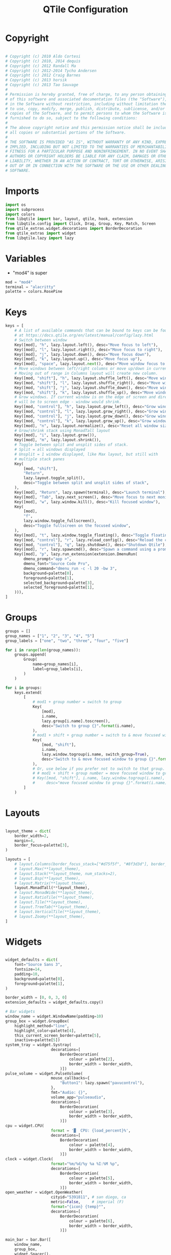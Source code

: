 #+title: QTile Configuration
#+property: header-args:python :tangle ~/.dotfiles/.config/qtile/config.py

* Copyright

#+begin_src python

# Copyright (c) 2010 Aldo Cortesi
# Copyright (c) 2010, 2014 dequis
# Copyright (c) 2012 Randall Ma
# Copyright (c) 2012-2014 Tycho Andersen
# Copyright (c) 2012 Craig Barnes
# Copyright (c) 2013 horsik
# Copyright (c) 2013 Tao Sauvage
#
# Permission is hereby granted, free of charge, to any person obtaining a copy
# of this software and associated documentation files (the "Software"), to deal
# in the Software without restriction, including without limitation the rights
# to use, copy, modify, merge, publish, distribute, sublicense, and/or sell
# copies of the Software, and to permit persons to whom the Software is
# furnished to do so, subject to the following conditions:
#
# The above copyright notice and this permission notice shall be included in
# all copies or substantial portions of the Software.
#
# THE SOFTWARE IS PROVIDED "AS IS", WITHOUT WARRANTY OF ANY KIND, EXPRESS OR
# IMPLIED, INCLUDING BUT NOT LIMITED TO THE WARRANTIES OF MERCHANTABILITY,
# FITNESS FOR A PARTICULAR PURPOSE AND NONINFRINGEMENT. IN NO EVENT SHALL THE
# AUTHORS OR COPYRIGHT HOLDERS BE LIABLE FOR ANY CLAIM, DAMAGES OR OTHER
# LIABILITY, WHETHER IN AN ACTION OF CONTRACT, TORT OR OTHERWISE, ARISING FROM,
# OUT OF OR IN CONNECTION WITH THE SOFTWARE OR THE USE OR OTHER DEALINGS IN THE
# SOFTWARE.
#+end_src

* Imports

#+begin_src python
import os
import subprocess
import colors
from libqtile import bar, layout, qtile, hook, extension
from libqtile.config import Click, Drag, Group, Key, Match, Screen
from qtile_extras.widget.decorations import BorderDecoration
from qtile_extras import widget
from libqtile.lazy import lazy
#+end_src

* Variables

- "mod4" is super

#+begin_src python
mod = "mod4"
terminal = "alacritty"
palette = colors.RosePine
#+end_src

* Keys

#+begin_src python
keys = [
    # A list of available commands that can be bound to keys can be found
    # at https://docs.qtile.org/en/latest/manual/config/lazy.html
    # Switch between window
    Key([mod], "h", lazy.layout.left(), desc="Move focus to left"),
    Key([mod], "l", lazy.layout.right(), desc="Move focus to right"),
    Key([mod], "j", lazy.layout.down(), desc="Move focus down"),
    Key([mod], "k", lazy.layout.up(), desc="Move focus up"),
    Key([mod], "space", lazy.layout.next(), desc="Move window focus to other window"),
    # Move windows between left/right columns or move up/down in current stack.
    # Moving out of range in Columns layout will create new column.
    Key([mod, "shift"], "h", lazy.layout.shuffle_left(), desc="Move window to the left"),
    Key([mod, "shift"], "l", lazy.layout.shuffle_right(), desc="Move window to the right"),
    Key([mod, "shift"], "j", lazy.layout.shuffle_down(), desc="Move window down"),
    Key([mod, "shift"], "k", lazy.layout.shuffle_up(), desc="Move window up"),
    # Grow windows. If current window is on the edge of screen and direction
    # will be to screen edge - window would shrink.
    Key([mod, "control"], "h", lazy.layout.grow_left(), desc="Grow window to the left"),
    Key([mod, "control"], "l", lazy.layout.grow_right(), desc="Grow window to the right"),
    Key([mod, "control"], "j", lazy.layout.grow_down(), desc="Grow window down"),
    Key([mod, "control"], "k", lazy.layout.grow_up(), desc="Grow window up"),
    Key([mod], "n", lazy.layout.normalize(), desc="Reset all window sizes"),
    # Grow/shrink stack using MonadTall layout
    Key([mod], "i", lazy.layout.grow()),
    Key([mod], "m", lazy.layout.shrink()),
    # Toggle between split and unsplit sides of stack.
    # Split = all windows displayed
    # Unsplit = 1 window displayed, like Max layout, but still with
    # multiple stack panes
    Key(
        [mod, "shift"],
        "Return",
        lazy.layout.toggle_split(),
        desc="Toggle between split and unsplit sides of stack",
    ),
    Key([mod], "Return", lazy.spawn(terminal), desc="Launch terminal"),
    Key([mod], "Tab", lazy.next_screen(), desc="Move focus to next monitor"),
    Key([mod], "w", lazy.window.kill(), desc="Kill focused window"),
    Key(
        [mod],
        "f",
        lazy.window.toggle_fullscreen(),
        desc="Toggle fullscreen on the focused window",
    ),
    Key([mod], "t", lazy.window.toggle_floating(), desc="Toggle floating on the focused window"),
    Key([mod, "control"], "r", lazy.reload_config(), desc="Reload the config"),
    Key([mod, "control"], "q", lazy.shutdown(), desc="Shutdown Qtile"),
    Key([mod], "r", lazy.spawncmd(), desc="Spawn a command using a prompt widget"),
    Key([mod], "p", lazy.run_extension(extension.DmenuRun(
        dmenu_prompt="app >",
        dmenu_font="Source Code Pro",
        dmenu_command="dmenu_run -c -l 20 -bw 3",
        background=palette[0],
        foreground=palette[1],
        selected_background=palette[3],
        selected_foreground=palette[1],
    ))),
]
#+end_src

* Groups

#+begin_src python
groups = []
group_names = ["1", "2", "3", "4", "5"]
group_labels = ["one", "two", "three", "four", "five"]

for i in range(len(group_names)):
    groups.append(
        Group(
            name=group_names[i],
            label=group_labels[i],
        )
    )

for i in groups:
    keys.extend(
        [
            # mod1 + group number = switch to group
            Key(
                [mod],
                i.name,
                lazy.group[i.name].toscreen(),
                desc="Switch to group {}".format(i.name),
            ),
            # mod1 + shift + group number = switch to & move focused window to group
            Key(
                [mod, "shift"],
                i.name,
                lazy.window.togroup(i.name, switch_group=True),
                desc="Switch to & move focused window to group {}".format(i.name),
            ),
            # Or, use below if you prefer not to switch to that group.
            # # mod1 + shift + group number = move focused window to group
            # Key([mod, "shift"], i.name, lazy.window.togroup(i.name),
            #     desc="move focused window to group {}".format(i.name)),
        ]
    )
#+end_src

* Layouts

#+begin_src python

layout_theme = dict(
    border_width=2,
    margin=4,
    border_focus=palette[3],
)

layouts = [
    # layout.Columns(border_focus_stack=["#d75f5f", "#8f3d3d"], border_width=4),
    # layout.Max(**layout_theme),
    # layout.Stack(**layout_theme, num_stacks=2),
    # layout.Bsp(**layout_theme),
    # layout.Matrix(**layout_theme),
    layout.MonadTall(**layout_theme),
    # layout.MonadWide(**layout_theme),
    # layout.RatioTile(**layout_theme),
    # layout.Tile(**layout_theme),
    # layout.TreeTab(**layout_theme),
    # layout.VerticalTile(**layout_theme),
    # layout.Zoomy(**layout_theme),
]
#+end_src

* Widgets

#+begin_src python

widget_defaults = dict(
    font="Source Sans 3",
    fontsize=14,
    padding=10,
    background=palette[0],
    foreground=palette[1],
)

border_width = [0, 0, 3, 0]
extension_defaults = widget_defaults.copy()

# Bar widgets
window_name = widget.WindowName(padding=10)
group_box = widget.GroupBox(
    highlight_method="line",
    highlight_color=palette[4],
    this_current_screen_border=palette[5],
    inactive=palette[5])
system_tray = widget.Systray(
                    decorations=[
                        BorderDecoration(
                            colour = palette[2],
                            border_width = border_width,
                        )])
pulse_volume = widget.PulseVolume(
                    mouse_callbacks={
                        "Button1": lazy.spawn("pavucontrol"),  
                    },
                    fmt="Audio: {}",
                    volume_app="pulseaudio",
                    decorations=[
                        BorderDecoration(
                            colour = palette[3],
                            border_width = border_width,
                        )])
cpu = widget.CPU(
                    format = '▓  CPU: {load_percent}%',
                    decorations=[
                        BorderDecoration(
                            colour = palette[4],
                            border_width = border_width,
                        )])
clock = widget.Clock(
                    format="%m/%d/%y %a %I:%M %p",
                    decorations=[
                        BorderDecoration(
                            colour = palette[5],
                            border_width = border_width,
                        )])
open_weather = widget.OpenWeather(
                    cityid="5391811", # san diego, ca
                    metric=False,     # imperial (F)
                    format="{icon} {temp}°",
                    decorations=[
                        BorderDecoration(
                            colour = palette[6],
                            border_width = border_width,
                        )])

main_bar = bar.Bar([
    window_name,
    group_box,
    widget.Spacer(),
    system_tray,
    pulse_volume,
    cpu,
    clock,
    open_weather],
    30,
    opacity=1)

secondary_bar = bar.Bar([
        window_name,
        clock],
        30,
        opacity=1)

#+end_src

* Screens

#+begin_src python

screens = [
    Screen(
        top=main_bar,
        wallpaper="/usr/share/backgrounds/banff.jpg",
        wallpaper_mode="fill"
    ),
    Screen(
        top=secondary_bar,
        wallpaper="/usr/share/backgrounds/banff.jpg",
        wallpaper_mode="fill"
    ),    
]

#+end_src

* Mouse

#+begin_src python

# Drag floating layouts.
mouse = [
    Drag([mod], "Button1", lazy.window.set_position_floating(), start=lazy.window.get_position()),
    Drag([mod], "Button3", lazy.window.set_size_floating(), start=lazy.window.get_size()),
    Click([mod], "Button2", lazy.window.bring_to_front()),
]

#+end_src

* Misc

#+begin_src python

dgroups_key_binder = None
dgroups_app_rules = []  # type: list
follow_mouse_focus = True
bring_front_click = False
floats_kept_above = True
cursor_warp = False
floating_layout = layout.Floating(
    float_rules=[
        # Run the utility of `xprop` to see the wm class and name of an X client.
        *layout.Floating.default_float_rules,
        Match(wm_class="confirmreset"),  # gitk
        Match(wm_class="makebranch"),  # gitk
        Match(wm_class="maketag"),  # gitk
        Match(wm_class="ssh-askpass"),  # ssh-askpass
        Match(title="branchdialog"),  # gitk
        Match(title="pinentry"),  # GPG key password entry
    ]
)
auto_fullscreen = True
focus_on_window_activation = "smart"
reconfigure_screens = True

# If things like steam games want to auto-minimize themselves when losing
# focus, should we respect this or not?
auto_minimize = True

# When using the Wayland backend, this can be used to configure input devices.
wl_input_rules = None

# XXX: Gasp! We're lying here. In fact, nobody really uses or cares about this
# string besides java UI toolkits; you can see several discussions on the
# mailing lists, GitHub issues, and other WM documentation that suggest setting
# this string if your java app doesn't work correctly. We may as well just lie
# and say that we're a working one by default.
#
# We choose LG3D to maximize irony: it is a 3D non-reparenting WM written in
# java that happens to be on java's whitelist.
wmname = "LG3D"

#+End_src

* Startup Script

#+begin_src python

  @hook.subscribe.startup_once
  def autostart():
      home = os.path.expanduser('~/.config/qtile/autostart.sh')
      subprocess.Popen([home])

#+end_src
